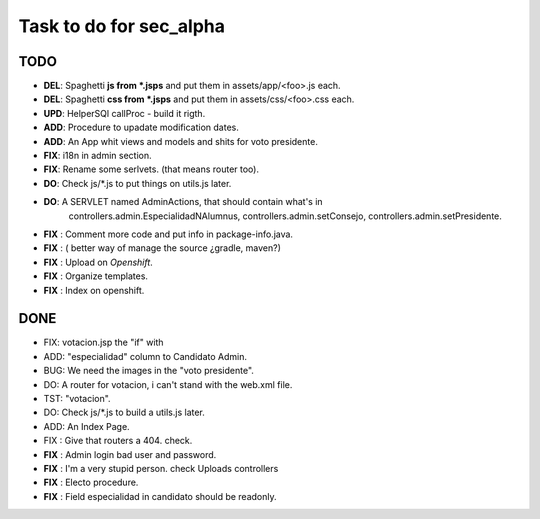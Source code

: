 Task to do for sec_alpha
========================

TODO
----

+ **DEL**:      Spaghetti **js from *.jsps** and put them in assets/app/<foo>.js each.
+ **DEL**:      Spaghetti **css from *.jsps** and put them in assets/css/<foo>.css each.
+ **UPD**:      HelperSQl callProc - build it rigth.
+ **ADD**:      Procedure to upadate modification dates.
+ **ADD**:      An App whit views and models and shits for voto presidente.
+ **FIX**:      i18n in admin section.
+ **FIX**:      Rename some serlvets. (that means router too).
+ **DO**:       Check js/*.js to put things on utils.js later.
+ **DO**:       A SERVLET named  AdminActions, that should contain what's in
                        controllers.admin.EspecialidadNAlumnus, 
                        controllers.admin.setConsejo, 
                        controllers.admin.setPresidente.
+ **FIX** :     Comment more code and put info in package-info.java.
+ **FIX** :     ( better way of manage the source ¿gradle, maven?)
+ **FIX** :     Upload on *Openshift*.
+ **FIX** :     Organize templates.
+ **FIX** :     Index on openshift.

DONE
-----

+ FIX:          votacion.jsp the "if" with  
+ ADD:          "especialidad" column to Candidato Admin.
+ BUG:          We need the images in the "voto presidente". 
+ DO:           A router for votacion, i can't stand with the web.xml file.
+ TST:          "votacion".
+ DO:           Check js/*.js to build a utils.js later.
+ ADD:          An Index Page.
+ FIX :         Give that routers a 404. check.
+ **FIX** :     Admin login bad user and password.
+ **FIX** :     I'm a very stupid person. check Uploads controllers
+ **FIX** :     Electo procedure.
+ **FIX** :     Field especialidad in candidato should be readonly.